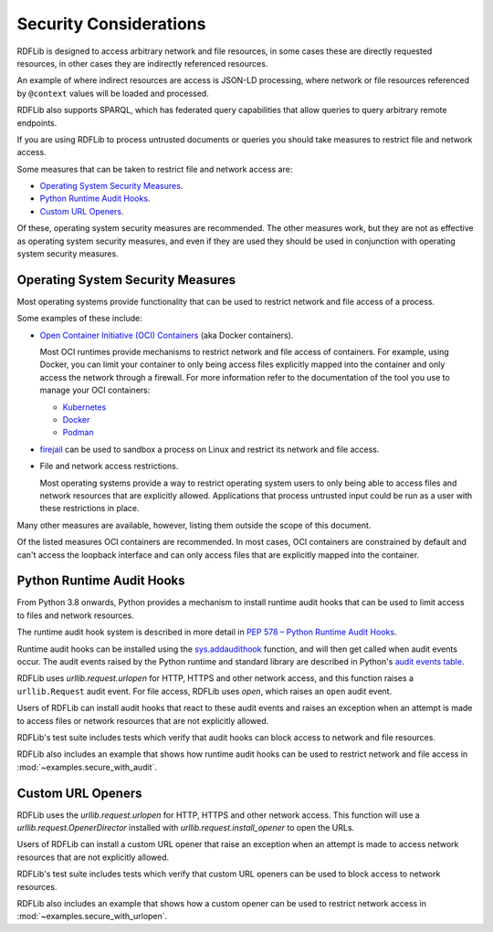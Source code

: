 .. _security_considerations: Security Considerations

=======================
Security Considerations
=======================

RDFLib is designed to access arbitrary network and file resources, in some cases
these are directly requested resources, in other cases they are indirectly
referenced resources.

An example of where indirect resources are access is JSON-LD processing, where
network or file resources referenced by ``@context`` values will be loaded and
processed.

RDFLib also supports SPARQL, which has federated query capabilities that allow
queries to query arbitrary remote endpoints.

If you are using RDFLib to process untrusted documents or queries you should
take measures to restrict file and network access.

Some measures that can be taken to restrict file and network access are:

* `Operating System Security Measures`_.
* `Python Runtime Audit Hooks`_.
* `Custom URL Openers`_.

Of these, operating system security measures are recommended. The other
measures work, but they are not as effective as operating system security
measures, and even if they are used they should be used in conjunction with
operating system security measures.

Operating System Security Measures
==================================

Most operating systems provide functionality that can be used to restrict
network and file access of a process.

Some examples of these include:

* `Open Container Initiative (OCI) Containers
  <https://www.opencontainers.org/>`_ (aka Docker containers).
  
  Most OCI runtimes provide mechanisms to restrict network and file access of
  containers. For example, using Docker, you can limit your container to only
  being access files explicitly mapped into the container and only access the
  network through a firewall. For more information refer to the
  documentation of the tool you use to manage your OCI containers:

  * `Kubernetes <https://kubernetes.io/docs/home/>`_
  * `Docker <https://docs.docker.com/>`_
  * `Podman <https://podman.io/>`_

* `firejail <https://firejail.wordpress.com/>`_ can be used to
  sandbox a process on Linux and restrict its network and file access.

* File and network access restrictions.

  Most operating systems provide a way to restrict operating system users to
  only being able to access files and network resources that are explicitly
  allowed. Applications that process untrusted input could be run as a user with
  these restrictions in place.

Many other measures are available, however, listing them outside the scope
of this document.

Of the listed measures OCI containers are recommended. In most cases, OCI
containers are constrained by default and can't access the loopback interface
and can only access files that are explicitly mapped into the container.

Python Runtime Audit Hooks
==========================

From Python 3.8 onwards, Python provides a mechanism to install runtime audit
hooks that can be used to limit access to files and network resources.

The runtime audit hook system is described in more detail in `PEP 578 – Python
Runtime Audit Hooks <https://peps.python.org/pep-0578/>`_.

Runtime audit hooks can be installed using the `sys.addaudithook
<https://docs.python.org/3/library/sys.html#sys.addaudithook>`_ function, and
will then get called when audit events occur. The audit events raised by the
Python runtime and standard library are described in Python's `audit events
table <https://docs.python.org/3/library/audit_events.html>`_.

RDFLib uses `urllib.request.urlopen` for HTTP, HTTPS and other network access,
and this function raises a ``urllib.Request`` audit event. For file access,
RDFLib uses `open`, which raises an ``open`` audit event.

Users of RDFLib can install audit hooks that react to these audit events and
raises an exception when an attempt is made to access files or network resources
that are not explicitly allowed.

RDFLib's test suite includes tests which verify that audit hooks can block
access to network and file resources.

RDFLib also includes an example that shows how runtime audit hooks can be
used to restrict network and file access in :mod:`~examples.secure_with_audit`.

Custom URL Openers
==================

RDFLib uses the `urllib.request.urlopen` for HTTP, HTTPS and other network
access. This function will use a `urllib.request.OpenerDirector` installed with
`urllib.request.install_opener` to open the URLs.

Users of RDFLib can install a custom URL opener that raise an exception when an
attempt is made to access network resources that are not explicitly allowed.

RDFLib's test suite includes tests which verify that custom URL openers can be
used to block access to network resources.

RDFLib also includes an example that shows how a custom opener can be used to
restrict network access in :mod:`~examples.secure_with_urlopen`.
